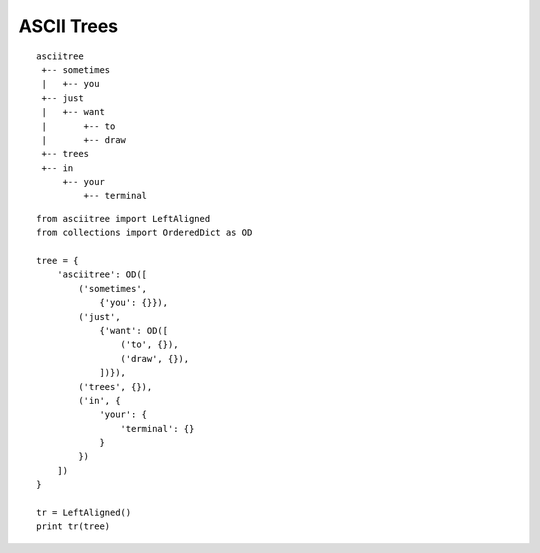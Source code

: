 ASCII Trees
===========

::

  asciitree
   +-- sometimes
   |   +-- you
   +-- just
   |   +-- want
   |       +-- to
   |       +-- draw
   +-- trees
   +-- in
       +-- your
           +-- terminal


::

  from asciitree import LeftAligned
  from collections import OrderedDict as OD

  tree = {
      'asciitree': OD([
          ('sometimes',
              {'you': {}}),
          ('just',
              {'want': OD([
                  ('to', {}),
                  ('draw', {}),
              ])}),
          ('trees', {}),
          ('in', {
              'your': {
                  'terminal': {}
              }
          })
      ])
  }

  tr = LeftAligned()
  print tr(tree)
